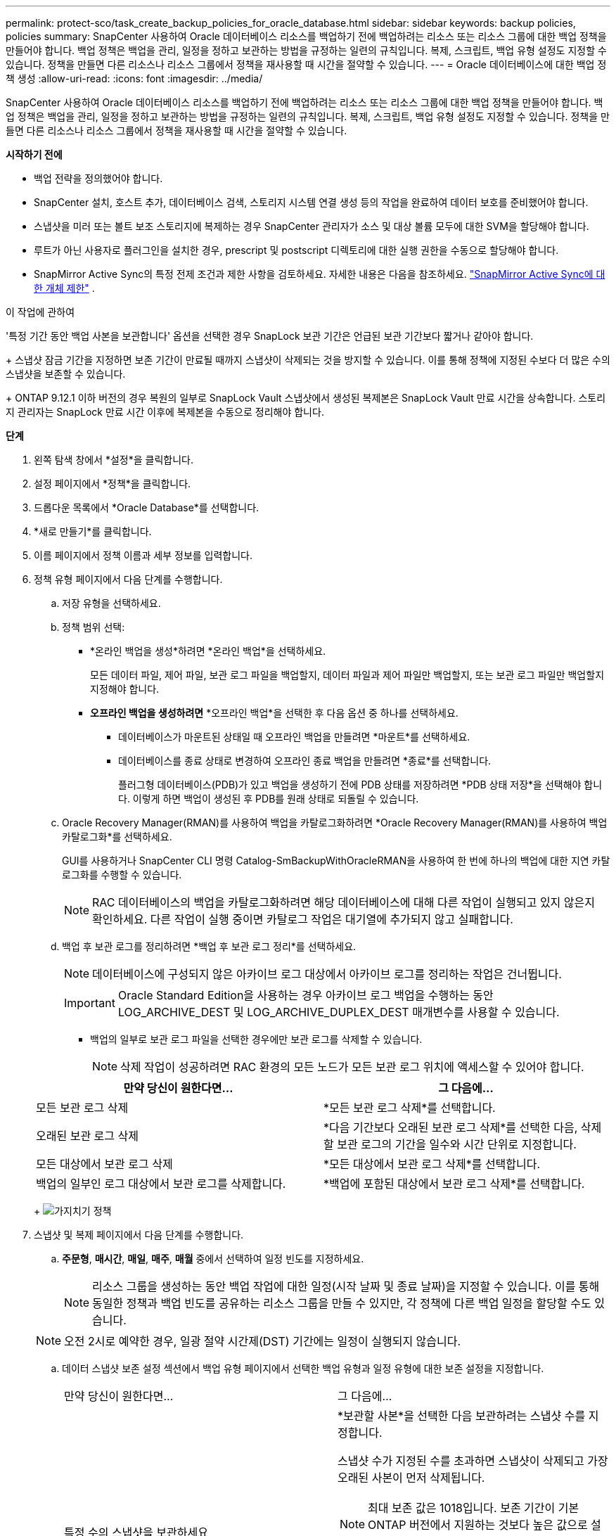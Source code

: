 ---
permalink: protect-sco/task_create_backup_policies_for_oracle_database.html 
sidebar: sidebar 
keywords: backup policies, policies 
summary: SnapCenter 사용하여 Oracle 데이터베이스 리소스를 백업하기 전에 백업하려는 리소스 또는 리소스 그룹에 대한 백업 정책을 만들어야 합니다.  백업 정책은 백업을 관리, 일정을 정하고 보관하는 방법을 규정하는 일련의 규칙입니다.  복제, 스크립트, 백업 유형 설정도 지정할 수 있습니다.  정책을 만들면 다른 리소스나 리소스 그룹에서 정책을 재사용할 때 시간을 절약할 수 있습니다. 
---
= Oracle 데이터베이스에 대한 백업 정책 생성
:allow-uri-read: 
:icons: font
:imagesdir: ../media/


[role="lead"]
SnapCenter 사용하여 Oracle 데이터베이스 리소스를 백업하기 전에 백업하려는 리소스 또는 리소스 그룹에 대한 백업 정책을 만들어야 합니다.  백업 정책은 백업을 관리, 일정을 정하고 보관하는 방법을 규정하는 일련의 규칙입니다.  복제, 스크립트, 백업 유형 설정도 지정할 수 있습니다.  정책을 만들면 다른 리소스나 리소스 그룹에서 정책을 재사용할 때 시간을 절약할 수 있습니다.

*시작하기 전에*

* 백업 전략을 정의했어야 합니다.
* SnapCenter 설치, 호스트 추가, 데이터베이스 검색, 스토리지 시스템 연결 생성 등의 작업을 완료하여 데이터 보호를 준비했어야 합니다.
* 스냅샷을 미러 또는 볼트 보조 스토리지에 복제하는 경우 SnapCenter 관리자가 소스 및 대상 볼륨 모두에 대한 SVM을 할당해야 합니다.
* 루트가 아닌 사용자로 플러그인을 설치한 경우, prescript 및 postscript 디렉토리에 대한 실행 권한을 수동으로 할당해야 합니다.
* SnapMirror Active Sync의 특정 전제 조건과 제한 사항을 검토하세요. 자세한 내용은 다음을 참조하세요. https://docs.netapp.com/us-en/ontap/smbc/considerations-limits.html#volumes["SnapMirror Active Sync에 대한 개체 제한"] .


.이 작업에 관하여
'특정 기간 동안 백업 사본을 보관합니다' 옵션을 선택한 경우 SnapLock 보관 기간은 언급된 보관 기간보다 짧거나 같아야 합니다.

+ 스냅샷 잠금 기간을 지정하면 보존 기간이 만료될 때까지 스냅샷이 삭제되는 것을 방지할 수 있습니다. 이를 통해 정책에 지정된 수보다 더 많은 수의 스냅샷을 보존할 수 있습니다.

+ ONTAP 9.12.1 이하 버전의 경우 복원의 일부로 SnapLock Vault 스냅샷에서 생성된 복제본은 SnapLock Vault 만료 시간을 상속합니다. 스토리지 관리자는 SnapLock 만료 시간 이후에 복제본을 수동으로 정리해야 합니다.

*단계*

. 왼쪽 탐색 창에서 *설정*을 클릭합니다.
. 설정 페이지에서 *정책*을 클릭합니다.
. 드롭다운 목록에서 *Oracle Database*를 선택합니다.
. *새로 만들기*를 클릭합니다.
. 이름 페이지에서 정책 이름과 세부 정보를 입력합니다.
. 정책 유형 페이지에서 다음 단계를 수행합니다.
+
.. 저장 유형을 선택하세요.
.. 정책 범위 선택:
+
*** *온라인 백업을 생성*하려면 *온라인 백업*을 선택하세요.
+
모든 데이터 파일, 제어 파일, 보관 로그 파일을 백업할지, 데이터 파일과 제어 파일만 백업할지, 또는 보관 로그 파일만 백업할지 지정해야 합니다.

*** *오프라인 백업을 생성하려면* *오프라인 백업*을 선택한 후 다음 옵션 중 하나를 선택하세요.
+
**** 데이터베이스가 마운트된 상태일 때 오프라인 백업을 만들려면 *마운트*를 선택하세요.
**** 데이터베이스를 종료 상태로 변경하여 오프라인 종료 백업을 만들려면 *종료*를 선택합니다.
+
플러그형 데이터베이스(PDB)가 있고 백업을 생성하기 전에 PDB 상태를 저장하려면 *PDB 상태 저장*을 선택해야 합니다.  이렇게 하면 백업이 생성된 후 PDB를 원래 상태로 되돌릴 수 있습니다.





.. Oracle Recovery Manager(RMAN)를 사용하여 백업을 카탈로그화하려면 *Oracle Recovery Manager(RMAN)를 사용하여 백업 카탈로그화*를 선택하세요.
+
GUI를 사용하거나 SnapCenter CLI 명령 Catalog-SmBackupWithOracleRMAN을 사용하여 한 번에 하나의 백업에 대한 지연 카탈로그화를 수행할 수 있습니다.

+

NOTE: RAC 데이터베이스의 백업을 카탈로그화하려면 해당 데이터베이스에 대해 다른 작업이 실행되고 있지 않은지 확인하세요.  다른 작업이 실행 중이면 카탈로그 작업은 대기열에 추가되지 않고 실패합니다.

.. 백업 후 보관 로그를 정리하려면 *백업 후 보관 로그 정리*를 선택하세요.
+

NOTE: 데이터베이스에 구성되지 않은 아카이브 로그 대상에서 아카이브 로그를 정리하는 작업은 건너뜁니다.

+

IMPORTANT: Oracle Standard Edition을 사용하는 경우 아카이브 로그 백업을 수행하는 동안 LOG_ARCHIVE_DEST 및 LOG_ARCHIVE_DUPLEX_DEST 매개변수를 사용할 수 있습니다.

+
*** 백업의 일부로 보관 로그 파일을 선택한 경우에만 보관 로그를 삭제할 수 있습니다.
+

NOTE: 삭제 작업이 성공하려면 RAC 환경의 모든 노드가 모든 보관 로그 위치에 액세스할 수 있어야 합니다.

+
|===
| 만약 당신이 원한다면... | 그 다음에... 


 a| 
모든 보관 로그 삭제
 a| 
*모든 보관 로그 삭제*를 선택합니다.



 a| 
오래된 보관 로그 삭제
 a| 
*다음 기간보다 오래된 보관 로그 삭제*를 선택한 다음, 삭제할 보관 로그의 기간을 일수와 시간 단위로 지정합니다.



 a| 
모든 대상에서 보관 로그 삭제
 a| 
*모든 대상에서 보관 로그 삭제*를 선택합니다.



 a| 
백업의 일부인 로그 대상에서 보관 로그를 삭제합니다.
 a| 
*백업에 포함된 대상에서 보관 로그 삭제*를 선택합니다.

|===
+
image:../media/sco_backuppolicy_prunning.gif["가지치기 정책"]





. 스냅샷 및 복제 페이지에서 다음 단계를 수행합니다.
+
.. *주문형*, *매시간*, *매일*, *매주*, *매월* 중에서 선택하여 일정 빈도를 지정하세요.
+

NOTE: 리소스 그룹을 생성하는 동안 백업 작업에 대한 일정(시작 날짜 및 종료 날짜)을 지정할 수 있습니다.  이를 통해 동일한 정책과 백업 빈도를 공유하는 리소스 그룹을 만들 수 있지만, 각 정책에 다른 백업 일정을 할당할 수도 있습니다.

+

NOTE: 오전 2시로 예약한 경우, 일광 절약 시간제(DST) 기간에는 일정이 실행되지 않습니다.

.. 데이터 스냅샷 보존 설정 섹션에서 백업 유형 페이지에서 선택한 백업 유형과 일정 유형에 대한 보존 설정을 지정합니다.
+
|===


| 만약 당신이 원한다면... | 그 다음에... 


 a| 
특정 수의 스냅샷을 보관하세요
 a| 
*보관할 사본*을 선택한 다음 보관하려는 스냅샷 수를 지정합니다.

스냅샷 수가 지정된 수를 초과하면 스냅샷이 삭제되고 가장 오래된 사본이 먼저 삭제됩니다.


NOTE: 최대 보존 값은 1018입니다. 보존 기간이 기본 ONTAP 버전에서 지원하는 것보다 높은 값으로 설정된 경우 백업이 실패합니다.


IMPORTANT: SnapVault 복제를 활성화하려면 보존 횟수를 2 이상으로 설정해야 합니다.  보존 횟수를 1로 설정하면 새 스냅샷이 대상에 복제될 때까지 첫 번째 스냅샷이 SnapVault 관계에 대한 참조 스냅샷이 되기 때문에 보존 작업이 실패할 수 있습니다.



 a| 
스냅샷을 특정 일수 동안 보관하세요
 a| 
*사본 보관 기간*을 선택한 다음, 스냅샷을 삭제하기 전에 보관할 일수를 지정합니다.



 a| 
스냅샷 복사 잠금 기간
 a| 
*스냅샷 복사 잠금 기간*을 선택하고 기간을 일, 월 또는 년 단위로 지정합니다.

SnapLock 보존 기간은 100년 미만이어야 합니다.

|===
.. 보관 로그 스냅샷 보존 설정 섹션에서 백업 유형 페이지에서 선택한 백업 유형과 일정 유형에 대한 보존 설정을 지정합니다.
+
|===


| 만약 당신이 원한다면... | 그 다음에... 


 a| 
특정 수의 스냅샷을 보관하세요
 a| 
*보관할 사본*을 선택한 다음 보관하려는 스냅샷 수를 지정합니다.

스냅샷 수가 지정된 수를 초과하면 스냅샷이 삭제되고 가장 오래된 사본이 먼저 삭제됩니다.


NOTE: 최대 보존 값은 1018입니다. 보존 기간이 기본 ONTAP 버전에서 지원하는 것보다 높은 값으로 설정된 경우 백업이 실패합니다.


IMPORTANT: SnapVault 복제를 활성화하려면 보존 횟수를 2 이상으로 설정해야 합니다.  보존 횟수를 1로 설정하면 새 스냅샷이 대상에 복제될 때까지 첫 번째 스냅샷이 SnapVault 관계에 대한 참조 스냅샷이 되기 때문에 보존 작업이 실패할 수 있습니다.



 a| 
스냅샷을 특정 일수 동안 보관하세요
 a| 
*사본 보관 기간*을 선택한 다음, 스냅샷을 삭제하기 전에 보관할 일수를 지정합니다.



 a| 
스냅샷 복사 잠금 기간
 a| 
*스냅샷 복사 잠금 기간*을 선택하고 기간을 일, 월 또는 년 단위로 지정합니다.

SnapLock 보존 기간은 100년 미만이어야 합니다.

|===
.. 정책 라벨을 선택하세요.
+

NOTE: 원격 복제를 위해 기본 스냅샷에 SnapMirror 레이블을 할당하면 기본 스냅샷이 SnapCenter 에서 ONTAP 보조 시스템으로 스냅샷 복제 작업을 오프로드할 수 있습니다. 정책 페이지에서 SnapMirror 또는 SnapVault 옵션을 활성화하지 않고도 이 작업을 수행할 수 있습니다.



. 보조 복제 옵션 선택 섹션에서 다음 보조 복제 옵션 중 하나 또는 둘 다를 선택합니다.
+

NOTE: *보조 스냅샷 복사 잠금 기간*에 대한 보조 복제 옵션을 선택해야 적용됩니다.

+
|===
| 이 분야에서는... | 이렇게 하세요... 


 a| 
로컬 스냅샷을 생성한 후 SnapMirror 업데이트
 a| 
다른 볼륨에 백업 세트의 미러 복사본을 생성하려면 이 필드를 선택합니다(SnapMirror 복제).

SnapMirror Active Sync의 경우 이 옵션을 활성화해야 합니다.

2차 복제 중에 SnapLock 만료 시간은 기본 SnapLock 만료 시간을 로드합니다.

토폴로지 페이지에서 *새로 고침* 버튼을 클릭하면 ONTAP 에서 검색된 보조 및 기본 SnapLock 만료 시간이 새로 고침됩니다.



 a| 
로컬 스냅샷을 생성한 후 SnapVault 업데이트
 a| 
디스크 간 백업 복제(SnapVault 백업)를 수행하려면 이 옵션을 선택하세요.

ONTAP 에서 SnapLock Vault로 알려진 보조 노드에만 SnapLock 구성된 경우 토폴로지 페이지에서 *새로 고침* 버튼을 클릭하면 ONTAP 에서 검색된 보조 노드의 잠금 기간이 새로 고침됩니다.

SnapLock Vault에 대한 자세한 내용은 다음을 참조하세요. https://docs.netapp.com/us-en/ontap/snaplock/commit-snapshot-copies-worm-concept.html["볼트 대상의 WORM에 스냅샷 복사본 커밋"]

보다 link:../protect-sco/task_view_oracle_databse_backups_and_clones_in_the_topology_page.html["토폴로지 페이지에서 Oracle 데이터베이스 백업 및 복제본 보기"] .



 a| 
오류 재시도 횟수
 a| 
작업이 중지되기 전에 허용할 수 있는 최대 복제 시도 횟수를 입력하세요.

|===
+

NOTE: 보조 저장소의 스냅샷 최대 한도에 도달하지 않도록 하려면 ONTAP 에서 보조 저장소 SnapMirror 보존 정책을 구성해야 합니다.

. 스크립트 페이지에서 백업 작업 전이나 후에 실행할 프리스크립트나 포스트스크립트의 경로와 인수를 각각 입력합니다.
+
사전 스크립트와 사후 스크립트는 _/var/opt/snapcenter/spl/scripts_ 또는 이 경로 내부의 폴더에 저장해야 합니다.  기본적으로 _/var/opt/snapcenter/spl/scripts_ 경로가 채워집니다.  이 경로 내에 스크립트를 저장하기 위한 폴더를 만든 경우 경로에 해당 폴더를 지정해야 합니다.

+
스크립트 시간 초과 값을 지정할 수도 있습니다. 기본값은 60초입니다.

+
SnapCenter 사용하면 프리스크립트와 포스트스크립트를 실행할 때 미리 정의된 환경 변수를 사용할 수 있습니다.link:../protect-sco/predefined-environment-variables-prescript-postscript-backup.html["자세히 알아보기"^]

. 확인 페이지에서 다음 단계를 수행하세요.
+
.. 검증 작업을 수행할 백업 일정을 선택합니다.
.. 검증 스크립트 명령 섹션에서 검증 작업 전이나 후에 실행할 프리스크립트나 포스트스크립트의 경로와 인수를 각각 입력합니다.
+
사전 스크립트와 사후 스크립트는 _/var/opt/snapcenter/spl/scripts_ 또는 이 경로 내부의 폴더에 저장해야 합니다.  기본적으로 _/var/opt/snapcenter/spl/scripts_ 경로가 채워집니다.  이 경로 내에 스크립트를 저장하기 위한 폴더를 만든 경우 경로에 해당 폴더를 지정해야 합니다.

+
스크립트 시간 초과 값을 지정할 수도 있습니다. 기본값은 60초입니다.



. 요약을 검토한 후 *마침*을 클릭하세요.

